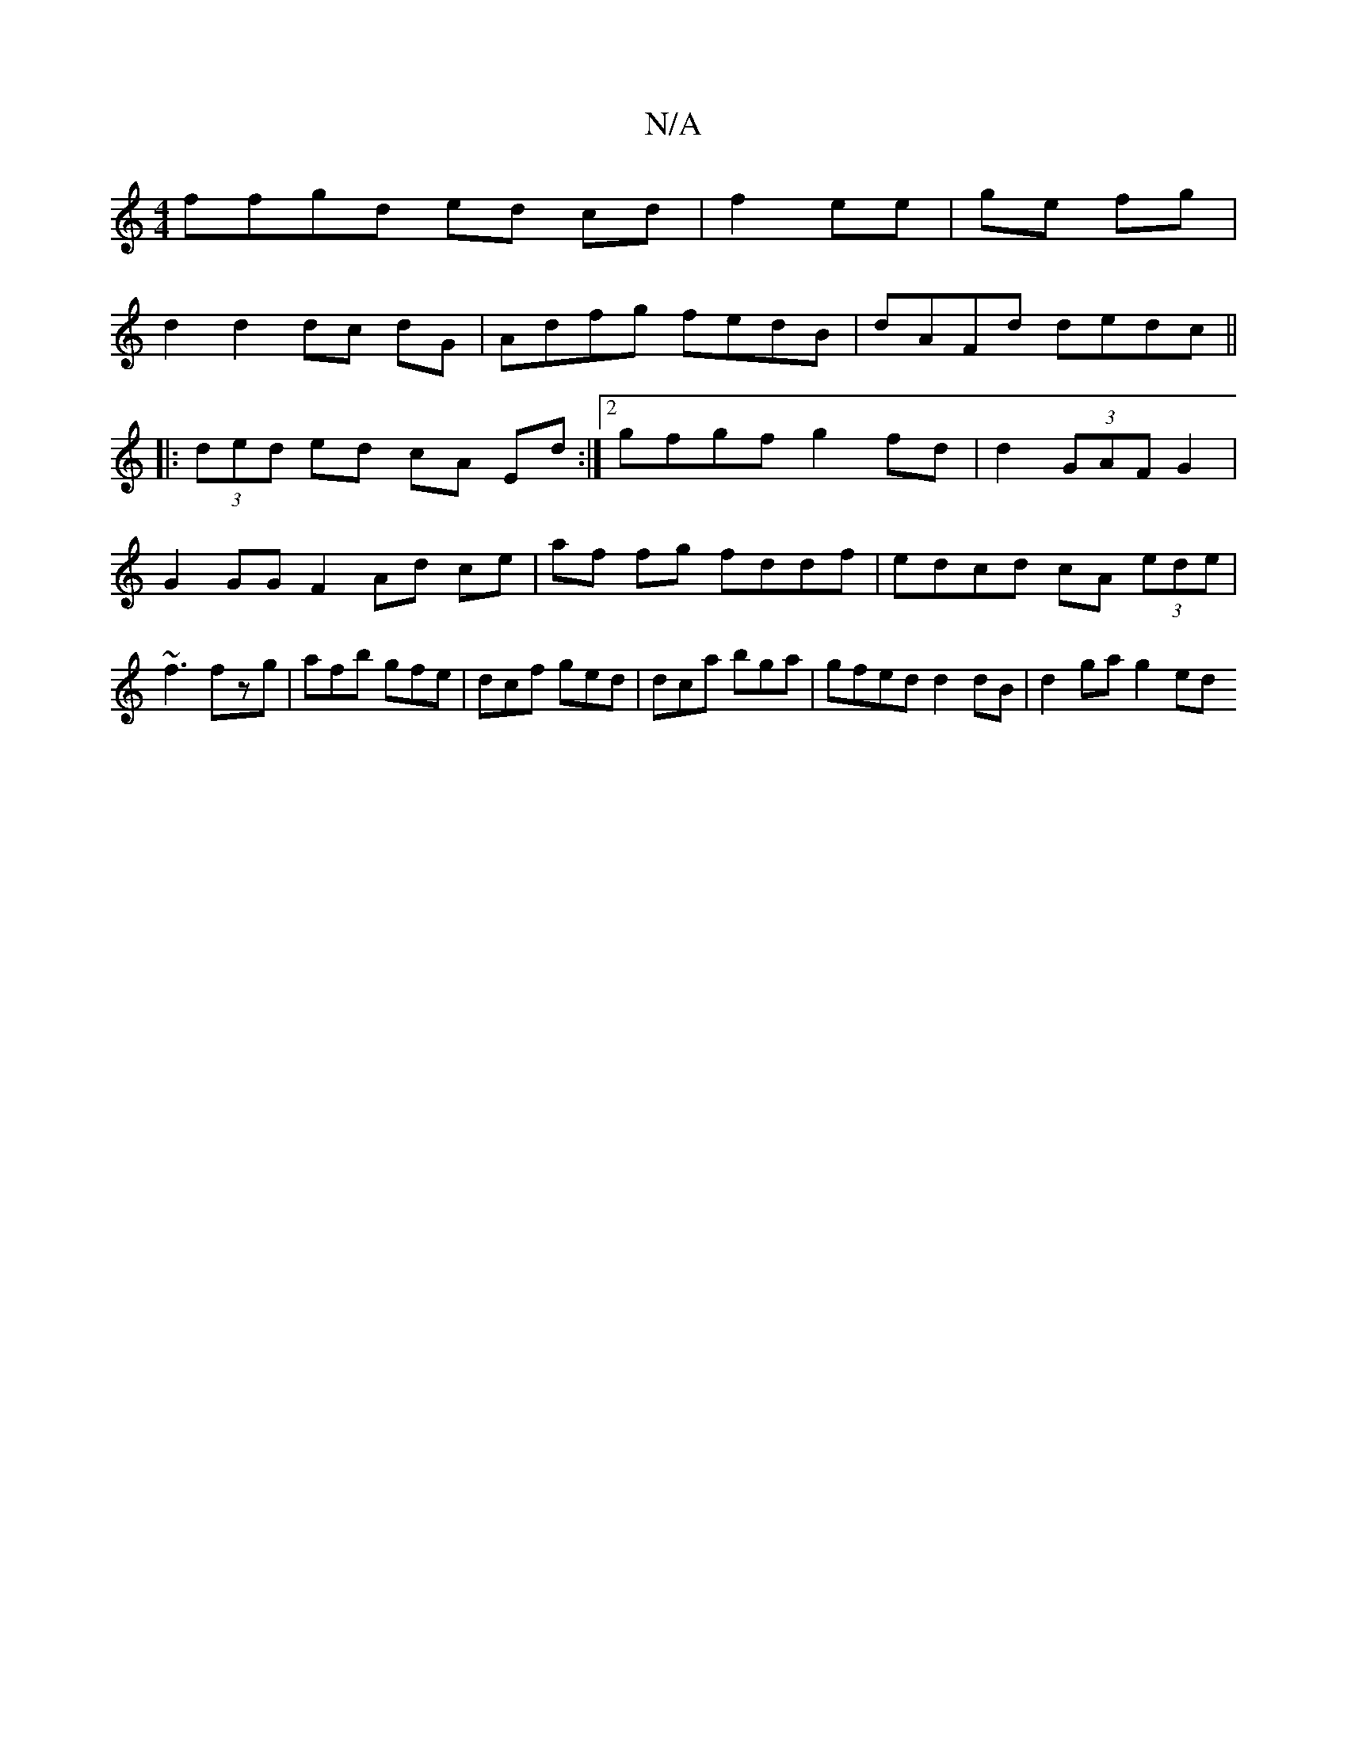 X:1
T:N/A
M:4/4
R:N/A
K:Cmajor
ffgd ed cd|f2 ee|ge fg|
d2 d2 dc dG|Adfg fedB|dAFd dedc||
|:(3ded ed cA Ed:|[2 gfgf g2 fd | d2 (3GAF G2 |
G2 GG F2 Ad ce|af fg fddf|edcd cA (3ede|~f3 fzg|afb gfe|dcf ged|dca bga|gfed d2 dB|d2 ga g2 ed